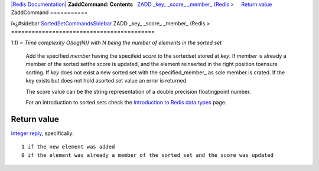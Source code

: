 `|Redis Documentation| <index.html>`_
**ZaddCommand: Contents**
  `ZADD \_key\_ \_score\_ \_member\_ (Redis > <#ZADD%20_key_%20_score_%20_member_%20(Redis%20%3E>`_
    `Return value <#Return%20value>`_
ZaddCommand
===========

ï»¿#sidebar
`SortedSetCommandsSidebar <SortedSetCommandsSidebar.html>`_
ZADD \_key\_ \_score\_ \_member\_ (Redis >
==========================================

1.1) =
*Time complexity O(log(N)) with N being the number of elements in the sorted set*
    Add the specified *member* having the specifeid *score* to the
    sortedset stored at *key*. If *member* is already a member of the
    sorted setthe score is updated, and the element reinserted in the
    right position toensure sorting. If *key* does not exist a new
    sorted set with the specified\_member\_ as sole member is crated.
    If the key exists but does not hold asorted set value an error is
    returned.

    The score value can be the string representation of a double
    precision floatingpoint number.

    For an introduction to sorted sets check the
    `Introduction to Redis data types <IntroductionToRedisDataTypes.html>`_
    page.

Return value
------------

`Integer reply <ReplyTypes.html>`_, specifically:
::

    1 if the new element was added
    0 if the element was already a member of the sorted set and the score was updated

.. |Redis Documentation| image:: redis.png